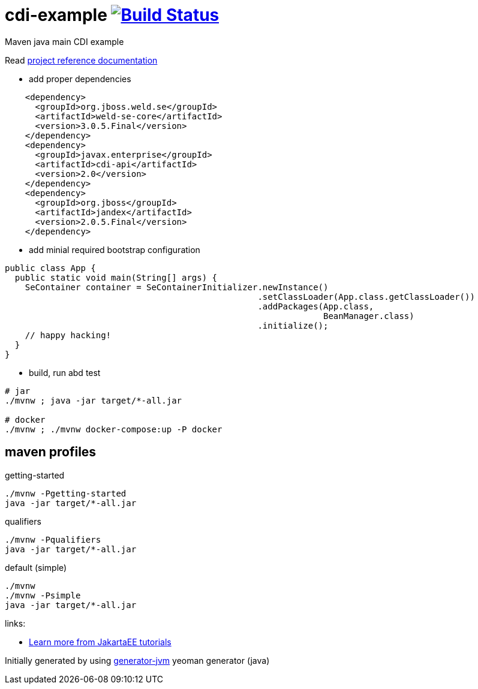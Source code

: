 = cdi-example image:https://travis-ci.org/daggerok/cdi-example.svg?branch=master["Build Status", link="https://travis-ci.org/daggerok/cdi-example"]

//tag::content[]

Maven java main CDI example

Read link:https://daggerok.github.io/cdi-example[project reference documentation]

- add proper dependencies

[source,xml]
----
    <dependency>
      <groupId>org.jboss.weld.se</groupId>
      <artifactId>weld-se-core</artifactId>
      <version>3.0.5.Final</version>
    </dependency>
    <dependency>
      <groupId>javax.enterprise</groupId>
      <artifactId>cdi-api</artifactId>
      <version>2.0</version>
    </dependency>
    <dependency>
      <groupId>org.jboss</groupId>
      <artifactId>jandex</artifactId>
      <version>2.0.5.Final</version>
    </dependency>
----

- add minial required bootstrap configuration

[source,java]
----
public class App {
  public static void main(String[] args) {
    SeContainer container = SeContainerInitializer.newInstance()
                                                  .setClassLoader(App.class.getClassLoader())
                                                  .addPackages(App.class,
                                                               BeanManager.class)
                                                  .initialize();
    // happy hacking!
  }
}
----

- build, run abd test

[source,bash]
----
# jar
./mvnw ; java -jar target/*-all.jar

# docker
./mvnw ; ./mvnw docker-compose:up -P docker
----

//end::content[]

//tag::other[]

== maven profiles

.getting-started
[source, bash]
----
./mvnw -Pgetting-started
java -jar target/*-all.jar
----

.qualifiers
[source, bash]
----
./mvnw -Pqualifiers
java -jar target/*-all.jar
----

.default (simple)
[source, bash]
----
./mvnw
./mvnw -Psimple
java -jar target/*-all.jar
----

//end::other[]

//tag::links[]

links:

- link:https://eclipse-ee4j.github.io/jakartaee-tutorial/toc.html[Learn more from JakartaEE tutorials]

//end::links[]

Initially generated by using link:https://github.com/daggerok/generator-jvm/[generator-jvm] yeoman generator (java)
